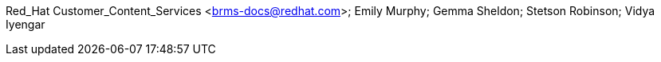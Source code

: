 Red_Hat Customer_Content_Services <brms-docs@redhat.com>; Emily Murphy; Gemma Sheldon; Stetson Robinson; Vidya Iyengar
